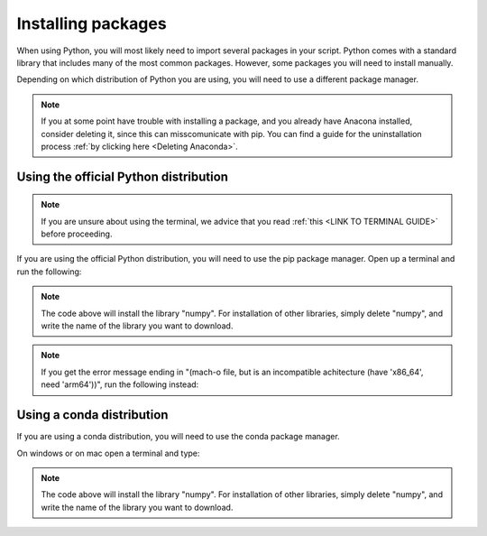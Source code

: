 .. _Installing packages:

Installing packages
=========================================

When using Python, you will most likely need to import several packages in your script. 
Python comes with a standard library that includes many of the most common packages. 
However, some packages you will need to install manually. 

Depending on which distribution of Python you are using, you will need to use a different package manager.

.. note::
   
   If you at some point have trouble with installing a package, and you already have Anacona installed, consider deleting it, since this can misscomunicate with pip.
   You can find a guide for the uninstallation process :ref:`by clicking here <Deleting Anaconda>`.

=========================================
Using the official Python distribution
=========================================

.. note::

   If you are unsure about using the terminal, we advice that you read :ref:`this <LINK TO TERMINAL GUIDE>` before proceeding.

If you are using the official Python distribution, you will need to use the pip package manager. Open up a terminal and run the following: 



.. tab:: {{ windows }}

   .. code-block:: bash

      python -m pip install numpy

.. tab:: {{ macos }}

   .. code-block:: bash

      python3 -m pip install numpy

.. tab:: {{ linux }}

   .. code-block:: bash

      python3 -m pip install numpy


.. note::

   The code above will install the library "numpy". For installation of other libraries, simply delete "numpy", and write the name of the library you want to download.

.. note::

   If you get the error message ending in "(mach-o file, but is an incompatible achitecture (have 'x86_64', need 'arm64'))", run the following instead:


.. tab:: {{ windows }}

   .. code-block:: bash

      pip install --upgrade --force-reinstall numpy

.. tab:: {{ macos }}

   .. code-block:: bash

      pip3 install --upgrade --force-reinstall numpy

.. tab:: {{ linux }}

   .. code-block:: bash

      pip3 install --upgrade --force-reinstall numpy



=========================================
Using a conda distribution
=========================================

If you are using a conda distribution, you will need to use the conda package manager.

On windows or on mac open a terminal and type:


.. tab:: {{ windows }}

   .. code-block:: bash

      conda install numpy

.. tab:: {{ macos }}

   .. code-block:: bash

      conda install numpy

.. tab:: {{ linux }}

   .. code-block:: bash

      conda install numpy



.. note::

   The code above will install the library "numpy". For installation of other libraries, simply delete "numpy", and write the name of the library you want to download.



